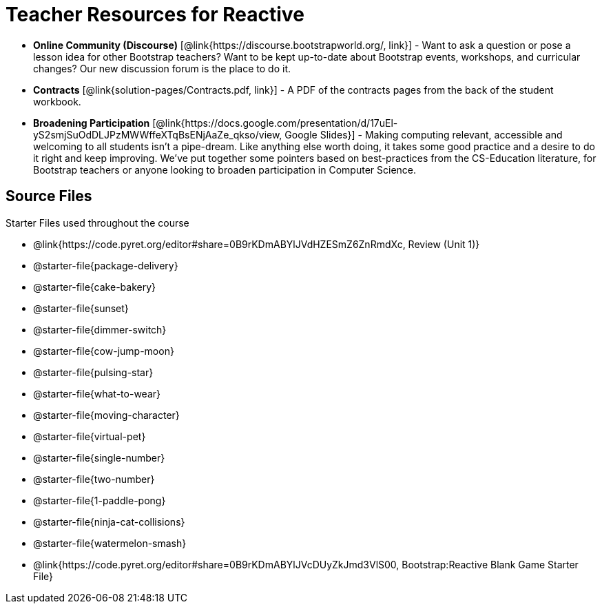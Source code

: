 = Teacher Resources for Reactive

- *Online Community (Discourse)* [@link{https://discourse.bootstrapworld.org/, link}] - Want to ask a question or pose a lesson idea for other Bootstrap teachers? Want to be kept up-to-date about Bootstrap events, workshops, and curricular changes? Our new discussion forum is the place to do it.

- *Contracts* [@link{solution-pages/Contracts.pdf, link}] - A PDF of the contracts pages from the back of the student workbook.

- *Broadening Participation* [@link{https://docs.google.com/presentation/d/17uEl-yS2smjSuOdDLJPzMWWffeXTqBsENjAaZe_qkso/view, Google Slides}] - Making computing relevant, accessible and welcoming to all students isn't a pipe-dream. Like anything else worth doing, it takes some good practice and a desire to do it right and keep improving. We've put together some pointers based on best-practices from the CS-Education literature, for Bootstrap teachers or anyone looking to broaden participation in Computer Science.

== Source Files
Starter Files used throughout the course

- @link{https://code.pyret.org/editor#share=0B9rKDmABYlJVdHZESmZ6ZnRmdXc, Review (Unit 1)}
- @starter-file{package-delivery}
- @starter-file{cake-bakery}
- @starter-file{sunset}
- @starter-file{dimmer-switch}
- @starter-file{cow-jump-moon}
- @starter-file{pulsing-star}
- @starter-file{what-to-wear}
- @starter-file{moving-character}
- @starter-file{virtual-pet}
- @starter-file{single-number}
- @starter-file{two-number}
- @starter-file{1-paddle-pong}
- @starter-file{ninja-cat-collisions}
- @starter-file{watermelon-smash}
- @link{https://code.pyret.org/editor#share=0B9rKDmABYlJVcDUyZkJmd3VlS00, Bootstrap:Reactive Blank Game Starter File}
